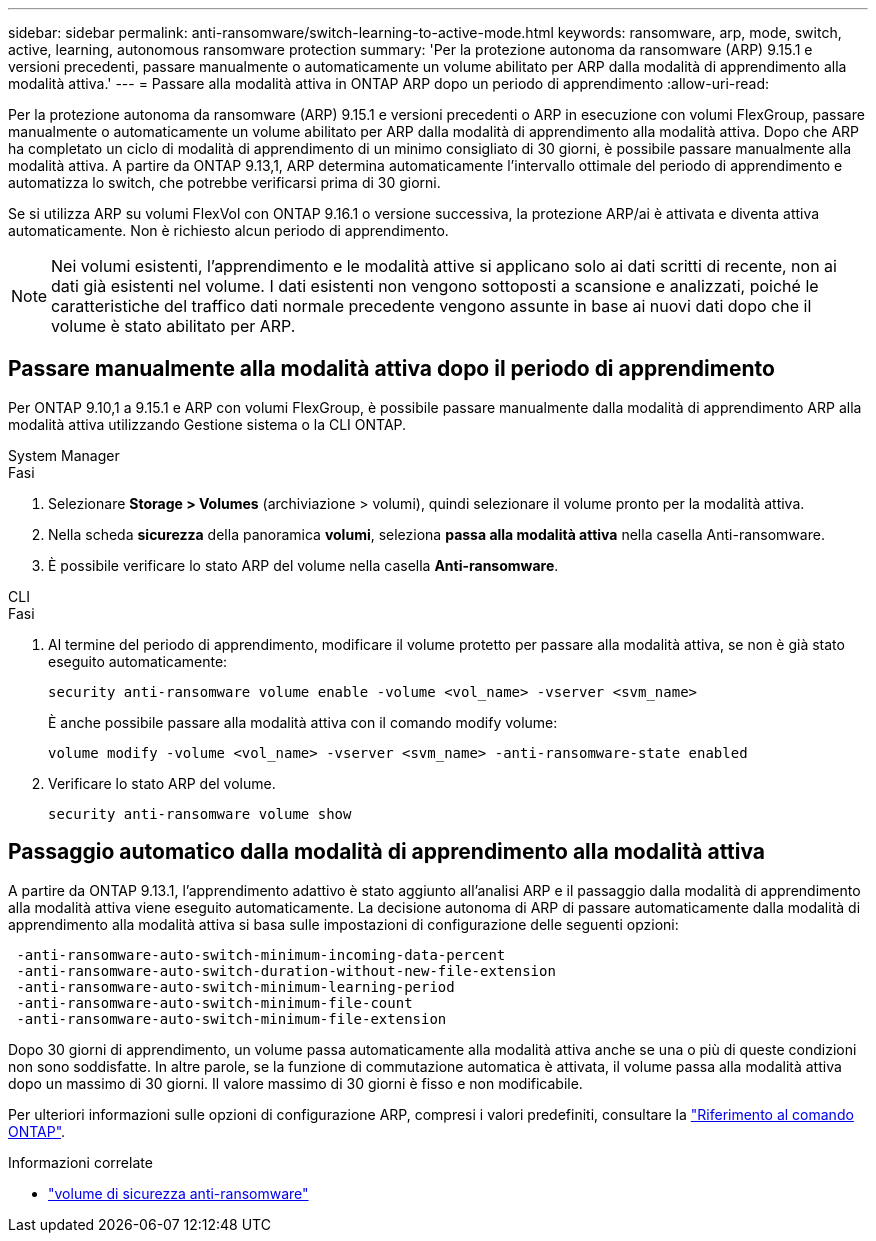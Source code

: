 ---
sidebar: sidebar 
permalink: anti-ransomware/switch-learning-to-active-mode.html 
keywords: ransomware, arp, mode, switch, active, learning, autonomous ransomware protection 
summary: 'Per la protezione autonoma da ransomware (ARP) 9.15.1 e versioni precedenti, passare manualmente o automaticamente un volume abilitato per ARP dalla modalità di apprendimento alla modalità attiva.' 
---
= Passare alla modalità attiva in ONTAP ARP dopo un periodo di apprendimento
:allow-uri-read: 


[role="lead"]
Per la protezione autonoma da ransomware (ARP) 9.15.1 e versioni precedenti o ARP in esecuzione con volumi FlexGroup, passare manualmente o automaticamente un volume abilitato per ARP dalla modalità di apprendimento alla modalità attiva. Dopo che ARP ha completato un ciclo di modalità di apprendimento di un minimo consigliato di 30 giorni, è possibile passare manualmente alla modalità attiva. A partire da ONTAP 9.13,1, ARP determina automaticamente l'intervallo ottimale del periodo di apprendimento e automatizza lo switch, che potrebbe verificarsi prima di 30 giorni.

Se si utilizza ARP su volumi FlexVol con ONTAP 9.16.1 o versione successiva, la protezione ARP/ai è attivata e diventa attiva automaticamente. Non è richiesto alcun periodo di apprendimento.


NOTE: Nei volumi esistenti, l'apprendimento e le modalità attive si applicano solo ai dati scritti di recente, non ai dati già esistenti nel volume. I dati esistenti non vengono sottoposti a scansione e analizzati, poiché le caratteristiche del traffico dati normale precedente vengono assunte in base ai nuovi dati dopo che il volume è stato abilitato per ARP.



== Passare manualmente alla modalità attiva dopo il periodo di apprendimento

Per ONTAP 9.10,1 a 9.15.1 e ARP con volumi FlexGroup, è possibile passare manualmente dalla modalità di apprendimento ARP alla modalità attiva utilizzando Gestione sistema o la CLI ONTAP.

[role="tabbed-block"]
====
.System Manager
--
.Fasi
. Selezionare *Storage > Volumes* (archiviazione > volumi), quindi selezionare il volume pronto per la modalità attiva.
. Nella scheda *sicurezza* della panoramica *volumi*, seleziona *passa alla modalità attiva* nella casella Anti-ransomware.
. È possibile verificare lo stato ARP del volume nella casella *Anti-ransomware*.


--
.CLI
--
.Fasi
. Al termine del periodo di apprendimento, modificare il volume protetto per passare alla modalità attiva, se non è già stato eseguito automaticamente:
+
[source, cli]
----
security anti-ransomware volume enable -volume <vol_name> -vserver <svm_name>
----
+
È anche possibile passare alla modalità attiva con il comando modify volume:

+
[source, cli]
----
volume modify -volume <vol_name> -vserver <svm_name> -anti-ransomware-state enabled
----
. Verificare lo stato ARP del volume.
+
[source, cli]
----
security anti-ransomware volume show
----


--
====


== Passaggio automatico dalla modalità di apprendimento alla modalità attiva

A partire da ONTAP 9.13.1, l'apprendimento adattivo è stato aggiunto all'analisi ARP e il passaggio dalla modalità di apprendimento alla modalità attiva viene eseguito automaticamente. La decisione autonoma di ARP di passare automaticamente dalla modalità di apprendimento alla modalità attiva si basa sulle impostazioni di configurazione delle seguenti opzioni:

[listing]
----
 -anti-ransomware-auto-switch-minimum-incoming-data-percent
 -anti-ransomware-auto-switch-duration-without-new-file-extension
 -anti-ransomware-auto-switch-minimum-learning-period
 -anti-ransomware-auto-switch-minimum-file-count
 -anti-ransomware-auto-switch-minimum-file-extension
----
Dopo 30 giorni di apprendimento, un volume passa automaticamente alla modalità attiva anche se una o più di queste condizioni non sono soddisfatte. In altre parole, se la funzione di commutazione automatica è attivata, il volume passa alla modalità attiva dopo un massimo di 30 giorni. Il valore massimo di 30 giorni è fisso e non modificabile.

Per ulteriori informazioni sulle opzioni di configurazione ARP, compresi i valori predefiniti, consultare la link:https://docs.netapp.com/us-en/ontap-cli/security-anti-ransomware-volume-auto-switch-to-enable-mode-show.html["Riferimento al comando ONTAP"^].

.Informazioni correlate
* link:https://docs.netapp.com/us-en/ontap-cli/search.html?q=security+anti-ransomware+volume["volume di sicurezza anti-ransomware"^]


